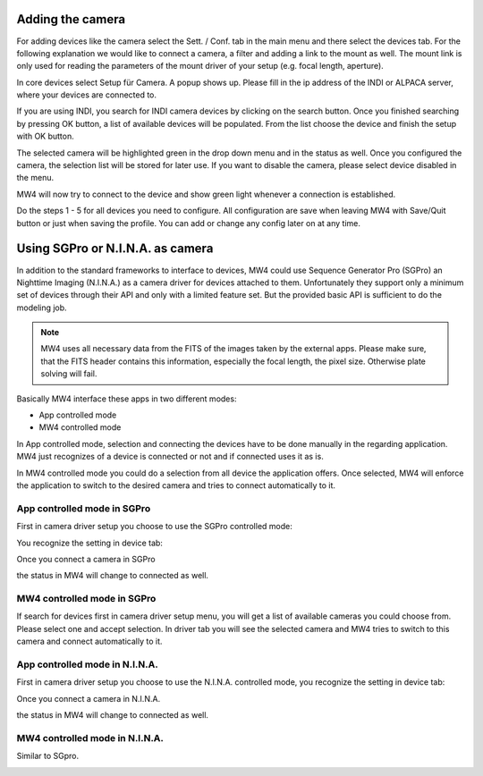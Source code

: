 Adding the camera
=================
For adding devices like the camera select the Sett. / Conf. tab in the main menu
and there select the devices tab. For the following explanation we would like to
connect a camera, a filter and adding a link to the mount as well. The mount link
is only used for reading the parameters of the mount driver of your setup (e.g.
focal length, aperture).

.. image:: image/camera_01.png
    :align: center
    :scale: 71%

In core devices select Setup für Camera. A popup shows up. Please fill in the ip
address of the INDI or ALPACA server, where your devices are connected to.

.. image:: image/camera_02.png
    :align: center
    :scale: 71%

If you are using INDI, you search for INDI camera devices by clicking on the search
button. Once you finished searching by pressing OK button, a list of available
devices will be populated. From the list choose the device and finish the setup
with OK button.

.. image:: image/camera_03.png
    :align: center
    :scale: 71%

The selected camera will be highlighted green in the drop down menu and in the
status as well. Once you configured the camera, the selection list will be stored
for later use. If you want to disable the camera, please select device disabled in
the menu.

.. image:: image/camera_04.png
    :align: center
    :scale: 71%

MW4 will now try to connect to the device and show green light whenever a
connection is established.

Do the steps 1 - 5 for all devices you need to configure. All configuration are
save when leaving MW4 with Save/Quit button or just when saving the profile. You
can add or change any config later on at any time.

Using SGPro or N.I.N.A. as camera
=================================
In addition to the standard frameworks to interface to devices, MW4 could use
Sequence Generator Pro (SGPro) an Nighttime Imaging (N.I.N.A.) as a camera driver
for devices attached to them. Unfortunately they support only a minimum set of
devices through their API and only with a limited feature set. But the provided
basic API is sufficient to do the modeling job.

.. note:: MW4 uses all necessary data from the FITS of the images taken by the
          external apps. Please make sure, that the FITS header contains this
          information, especially the focal length, the pixel size. Otherwise
          plate solving will fail.

Basically MW4 interface these apps in two different modes:

- App controlled mode
- MW4 controlled mode

In App controlled mode, selection and connecting the devices have to be done
manually in the regarding application. MW4 just recognizes of a device is
connected or not and if connected uses it as is.

In MW4 controlled mode you could do a selection from all device the application
offers. Once selected, MW4 will enforce the application to switch to the desired
camera and tries to connect automatically to it.

App controlled mode in SGPro
----------------------------
First in camera driver setup you choose to use the SGPro controlled mode:

.. image:: image/driver_sgpro_controlled.png
    :align: center
    :scale: 71%

You recognize the setting in device tab:

.. image:: image/imaging_sgpro_controlled.png
    :align: center
    :scale: 71%

Once you connect a camera in SGPro

.. image:: image/sgpro_connected.png
    :align: center
    :scale: 71%

the status in MW4 will change to connected as well.

.. image:: image/imaging_sgpro_controlled_connected.png
    :align: center
    :scale: 71%

MW4 controlled mode in SGPro
----------------------------
If search for devices first in camera driver setup menu, you will get a list of
available cameras you could choose from. Please select one and accept selection.
In driver tab you will see the selected camera and MW4 tries to switch to this
camera and connect automatically to it.

.. image:: image/imaging_sgpro_connected.png
    :align: center
    :scale: 71%

App controlled mode in N.I.N.A.
-------------------------------
First in camera driver setup you choose to use the N.I.N.A. controlled mode, you
recognize the setting in device tab:

.. image:: image/driver_nina_controlled.png
    :align: center
    :scale: 71%

Once you connect a camera in N.I.N.A.

.. image:: image/nina_connected.png
    :align: center
    :scale: 71%

the status in MW4 will change to connected as well.

.. image:: image/imaging_nina_controlled_connected.png
    :align: center
    :scale: 71%

MW4 controlled mode in N.I.N.A.
-------------------------------
Similar to SGpro.

.. image:: image/imaging_nina_connected.png
    :align: center
    :scale: 71%

